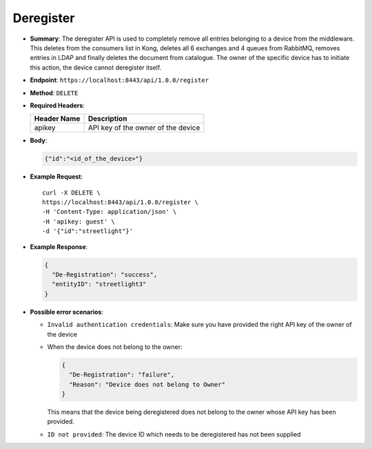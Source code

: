 Deregister
==========

* **Summary**: The deregister API is used to completely remove all entries belonging to a device from the middleware. This deletes from the consumers list in Kong,
  deletes all 6 exchanges and 4 queues from RabbitMQ, removes entries in LDAP and finally deletes the document from catalogue. The owner of the specific device has 
  to initiate this action, the device cannot deregister itself. 

* **Endpoint**: ``https://localhost:8443/api/1.0.0/register``

* **Method**: ``DELETE``

* **Required Headers**:

  +-----------------+--------------------------------------+
  |   Header Name   |      Description                     |
  +=================+======================================+
  |     apikey      |  API key of the owner of the device  |
  +-----------------+--------------------------------------+

* **Body**:

  .. code-block:: JSON

   {"id":"<id_of_the_device>"}

* **Example Request**::

   curl -X DELETE \
   https://localhost:8443/api/1.0.0/register \
   -H 'Content-Type: application/json' \
   -H 'apikey: guest' \
   -d '{"id":"streetlight"}'

* **Example Response**:

  .. code-block:: JSON

   {
     "De-Registration": "success",
     "entityID": "streetlight3"
   }

* **Possible error scenarios**:

  - ``Invalid authentication credentials``: Make sure you have provided the right API key of the owner of the device
  - When the device does not belong to the owner:

    .. code-block:: JSON

     {
       "De-Registration": "failure",
       "Reason": "Device does not belong to Owner"
     }

    This means that the device being deregistered does not belong to the owner whose API key has been provided.

  - ``ID not provided``: The device ID which needs to be deregistered has not been supplied
